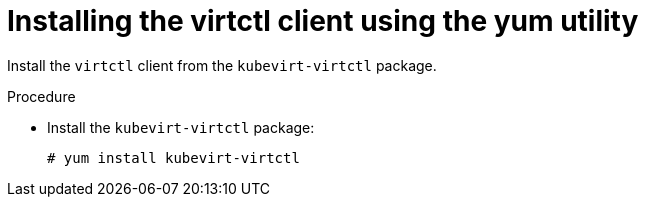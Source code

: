 // Module included in the following assemblies:
//
// virt/install/virt-enabling-virtctl.adoc

[id="virt-installing-virtctl-client-yum_{context}"]
= Installing the virtctl client using the yum utility

Install the `virtctl` client from the `kubevirt-virtctl` package.

.Procedure

* Install the `kubevirt-virtctl` package:
+
[source,terminal]
----
# yum install kubevirt-virtctl
----
